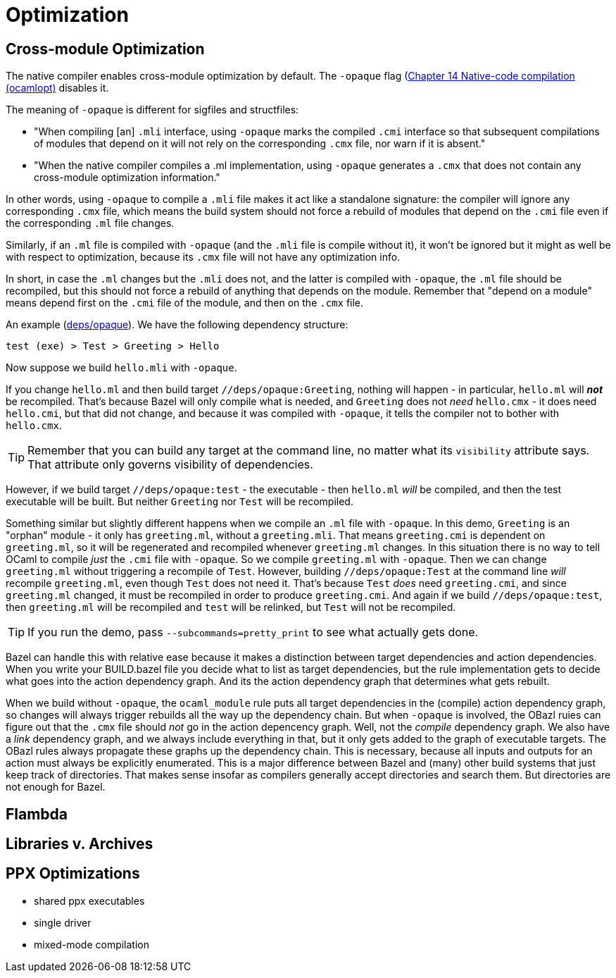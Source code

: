 = Optimization
:page-permalink: /:path/optimization
:page-layout: page_rules_ocaml
:page-pkg: rules_ocaml
:page-doc: ug
:page-tags: [maintenance]
:page-last_updated: June 14, 2022

== Cross-module Optimization

The native compiler enables cross-module optimization by default. The
`-opaque` flag (link:https://v2.ocaml.org/manual/native.html[Chapter
14 Native-code compilation (ocamlopt),window="_blank"] disables it.

The meaning of `-opaque` is different for sigfiles and structfiles:

* "When compiling [an] `.mli` interface, using `-opaque` marks the
  compiled `.cmi` interface so that subsequent compilations of modules
  that depend on it will not rely on the corresponding `.cmx` file, nor
  warn if it is absent."
* "When the native compiler compiles a .ml implementation, using
  `-opaque` generates a `.cmx` that does not contain any cross-module
  optimization information."

In other words, using `-opaque` to compile a `.mli` file makes it act
 like a standalone signature: the compiler will ignore any
 corresponding `.cmx` file, which means the build system should not
 force a rebuild of modules that depend on the `.cmi` file even if the
 corresponding `.ml` file changes.

Similarly, if an `.ml` file is compiled with `-opaque` (and the `.mli`
file is compile without it), it won't be ignored but it might as well
be with respect to optimization, because its `.cmx` file will not have
any optimization info.

In short, in case the `.ml` changes but the `.mli` does not, and the
latter is compiled with `-opaque`, the `.ml` file should be
recompiled, but this should not force a rebuild of anything that
depends on the module. Remember that "depend on a module" means depend
first on the `.cmi` file of the module, and then on the `.cmx` file.

An example
(link:https://github.com/obazl/demos_obazl/tree/main/rules_ocaml/deps/opaque[deps/opaque,window="blank"]).
We have the following dependency structure:

`test (exe) > Test > Greeting > Hello`

Now suppose we build `hello.mli` with `-opaque`.

If you change `hello.ml` and then build target
`//deps/opaque:Greeting`, nothing will happen - in particular,
`hello.ml` will **_not_** be recompiled. That's because Bazel will only
compile what is needed, and `Greeting` does not _need_ `hello.cmx` -
it does need `hello.cmi`, but that did not change, and because it was
compiled with `-opaque`, it tells the compiler not to bother with
`hello.cmx`.

TIP: Remember that you can build any target at the command line, no
matter what its `visibility` attribute says. That attribute only
governs visibility of dependencies.

However, if we build target `//deps/opaque:test` - the executable - then
`hello.ml` _will_ be compiled, and then the test executable will be
built. But neither `Greeting` nor `Test` will be recompiled.

Something similar but slightly different happens when we compile an
`.ml` file with `-opaque`. In this demo, `Greeting` is an "orphan"
module - it only has `greeting.ml`, without a `greeting.mli`. That
means `greeting.cmi` is dependent on `greeting.ml`, so it will be
regenerated and recompiled whenever `greeting.ml` changes. In this
situation there is no way to tell OCaml to compile _just_ the `.cmi`
file with `-opaque`. So we compile `greeting.ml` with `-opaque`. Then
we can change `greeting.ml` without triggering a recompile of `Test`.
However, building `//deps/opaque:Test` at the command line _will_
recompile `greeting.ml`, even though `Test` does not need it. That's
because `Test` _does_ need `greeting.cmi`, and since `greeting.ml`
changed, it must be recompiled in order to produce `greeting.cmi`. And
again if we build `//deps/opaque:test`, then `greeting.ml` will be
recompiled and `test` will be relinked, but `Test` will not be
recompiled.

TIP: If you run the demo, pass `--subcommands=pretty_print` to see what actually gets done.

Bazel can handle this with relative ease because it makes a
distinction between target dependencies and action dependencies. When
you write your BUILD.bazel file you decide what to list as target
dependencies, but the rule implementation gets to decide what goes
into the action dependency graph. And its the action dependency graph
that determines what gets rebuilt.

When we build without `-opaque`, the `ocaml_module` rule puts all
target dependencies in the (compile) action dependency graph, so
changes will always trigger rebuilds all the way up the dependency
chain. But when `-opaque` is involved, the OBazl ruies can figure out
that the `.cmx` file should _not_ go in the action depencency graph.
Well, not the _compile_ dependency graph. We also have a _link_
dependency graph, and we always include everything in that, but it
only gets added to the graph of executable targets. The OBazl rules
always propagate these graphs up the dependency chain. This is
necessary, because all inputs and outputs for an action must always be
explicitly enumerated. This is a major difference between Bazel and
(many) other build systems that just keep track of directories. That
makes sense insofar as compilers generally accept directories and
search them. But directories are not enough for Bazel.

== Flambda


== Libraries v. Archives

== PPX Optimizations

  * shared ppx executables
  * single driver
  * mixed-mode compilation

